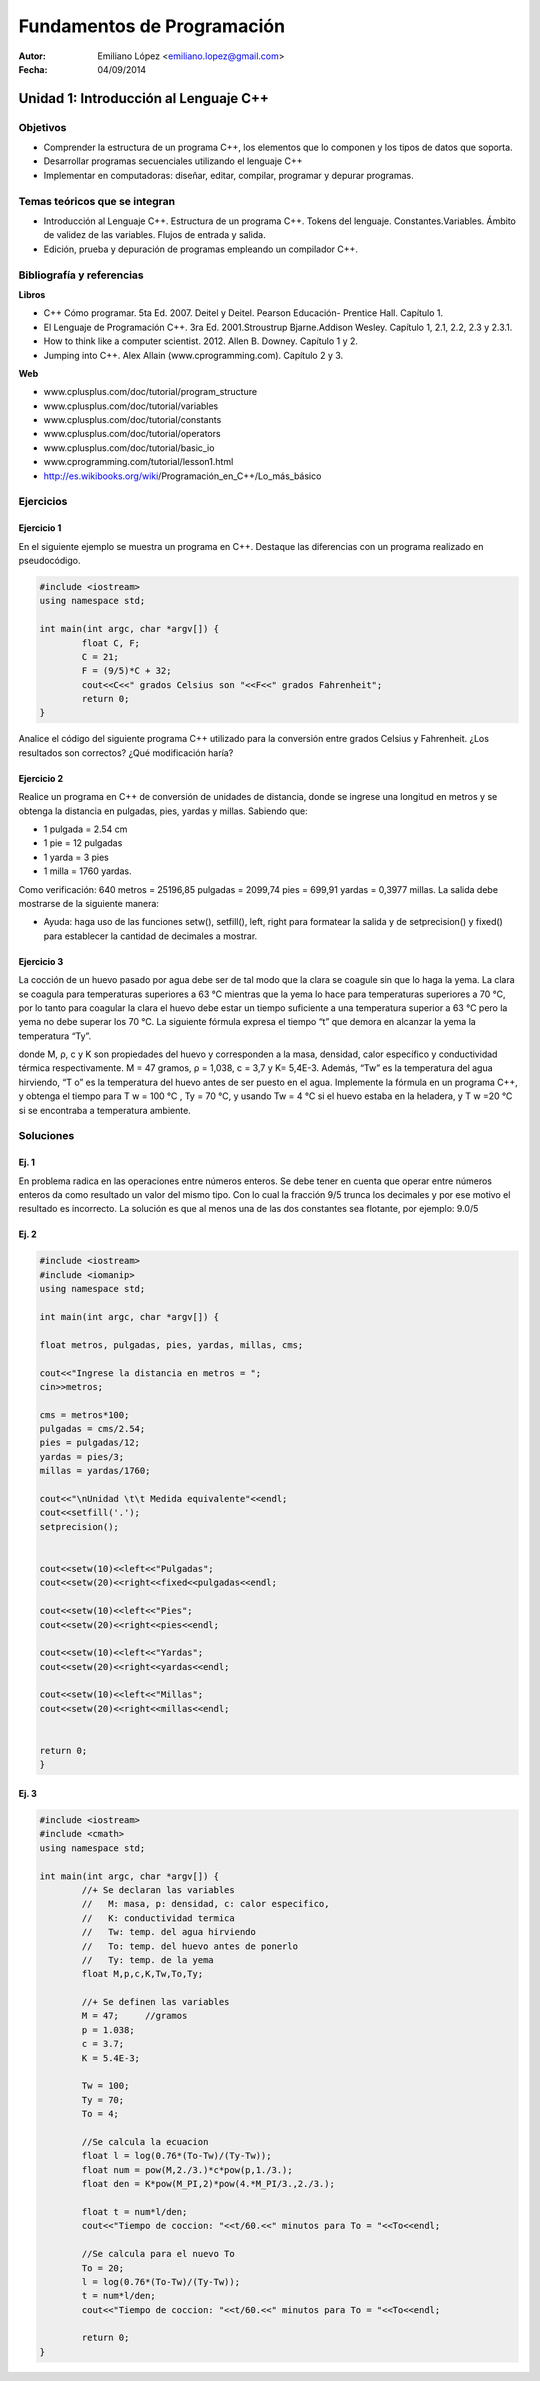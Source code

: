 ===========================
Fundamentos de Programación
===========================

:Autor: Emiliano López <emiliano.lopez@gmail.com>
:Fecha: 04/09/2014

--------------------------------------
Unidad 1: Introducción al Lenguaje C++
--------------------------------------

Objetivos
/////////

- Comprender la estructura de un programa C++, los elementos que lo componen y los tipos de datos que soporta.
- Desarrollar programas secuenciales utilizando el lenguaje C++
- Implementar en computadoras: diseñar, editar, compilar, programar y depurar programas.

Temas teóricos que se integran
//////////////////////////////

- Introducción al Lenguaje C++. Estructura de un programa C++. Tokens del lenguaje. Constantes.Variables. Ámbito de validez de las variables. Flujos de entrada y salida. 
- Edición, prueba y depuración de programas empleando un compilador C++.

Bibliografía y referencias
//////////////////////////

**Libros**

- C++ Cómo programar. 5ta Ed. 2007. Deitel y Deitel. Pearson Educación- Prentice Hall. Capítulo 1.
- El Lenguaje de Programación C++. 3ra Ed. 2001.Stroustrup Bjarne.Addison Wesley. Capítulo 1, 2.1, 2.2, 2.3 y 2.3.1.
- How to think like a computer scientist. 2012. Allen B. Downey. Capítulo 1 y 2.
- Jumping into C++. Alex Allain (www.cprogramming.com). Capítulo 2 y 3.

**Web**

- www.cplusplus.com/doc/tutorial/program_structure
- www.cplusplus.com/doc/tutorial/variables
- www.cplusplus.com/doc/tutorial/constants
- www.cplusplus.com/doc/tutorial/operators
- www.cplusplus.com/doc/tutorial/basic_io
- www.cprogramming.com/tutorial/lesson1.html
- http://es.wikibooks.org/wiki/Programación_en_C++/Lo_más_básico

Ejercicios
//////////

Ejercicio 1
+++++++++++

En el siguiente ejemplo se muestra un programa en C++. Destaque las diferencias con un programa realizado en pseudocódigo.

.. code-block:: cpp
	
	#include <iostream>
	using namespace std;

	int main(int argc, char *argv[]) {
		float C, F;
		C = 21;
		F = (9/5)*C + 32;
		cout<<C<<" grados Celsius son "<<F<<" grados Fahrenheit";
		return 0;
	}

Analice el código del siguiente programa C++ utilizado para la conversión entre grados Celsius y Fahrenheit. ¿Los resultados son correctos? ¿Qué modificación haría?

Ejercicio 2
+++++++++++

Realice un programa en C++ de conversión de unidades de distancia, donde se ingrese una longitud en metros y se obtenga la distancia en pulgadas, pies, yardas y millas.  Sabiendo que:

- 1 pulgada = 2.54 cm
- 1 pie = 12 pulgadas
- 1 yarda = 3 pies
- 1 milla = 1760 yardas. 

Como verificación: 640 metros = 25196,85 pulgadas = 2099,74 pies = 699,91 yardas = 0,3977 millas. La salida debe mostrarse de la siguiente manera:

.. image:: img/ej1.png
	:width: 40%

* Ayuda: haga uso de las funciones setw(), setfill(), left, right para formatear la salida y de  setprecision() y fixed() para establecer la cantidad de decimales a mostrar.


Ejercicio 3
+++++++++++

La cocción de un huevo pasado por agua debe ser de tal modo que la clara se coagule sin que lo haga la yema. La clara se coagula para temperaturas superiores a 63 °C mientras que la yema lo hace para temperaturas superiores a 70 °C, por lo tanto para coagular la clara el huevo debe estar un tiempo suficiente a una temperatura superior a 63 °C pero la yema no debe superar los 70 °C. La siguiente fórmula expresa el tiempo “t” que demora en alcanzar la yema la temperatura “Ty”.

.. image:: img/ej2.png
	:width: 40%

donde M, ρ, c y K son propiedades del huevo y corresponden a la masa, densidad, calor específico y
conductividad térmica respectivamente. M = 47 gramos, ρ = 1,038, c = 3,7 y K= 5,4E-3.
Además, “Tw” es la temperatura del agua hirviendo, “T o” es la temperatura del huevo antes de ser
puesto en el agua.
Implemente la fórmula en un programa C++, y obtenga el tiempo para T w = 100 °C , Ty = 70 °C, y
usando Tw = 4 °C si el huevo estaba en la heladera, y T w =20 °C si se encontraba a temperatura
ambiente.

Soluciones
//////////

Ej. 1
+++++

En problema radica en las operaciones entre números enteros. Se debe tener en cuenta que operar entre números enteros da como resultado un valor del mismo tipo. Con lo cual la fracción 9/5 trunca los decimales y por ese motivo el resultado es incorrecto. La solución es que al menos una de las dos constantes sea flotante, por ejemplo: 9.0/5

Ej. 2
+++++

.. code-block:: cpp
	
	#include <iostream>
	#include <iomanip>
	using namespace std;

	int main(int argc, char *argv[]) {
		
    	float metros, pulgadas, pies, yardas, millas, cms;
    	
    	cout<<"Ingrese la distancia en metros = ";
    	cin>>metros;
    
    	cms = metros*100;
    	pulgadas = cms/2.54;
    	pies = pulgadas/12;
    	yardas = pies/3;
    	millas = yardas/1760;
    
    	cout<<"\nUnidad \t\t Medida equivalente"<<endl;
    	cout<<setfill('.');
    	setprecision();
    
    
    	cout<<setw(10)<<left<<"Pulgadas";
    	cout<<setw(20)<<right<<fixed<<pulgadas<<endl;
    
    	cout<<setw(10)<<left<<"Pies";
    	cout<<setw(20)<<right<<pies<<endl;
    
    	cout<<setw(10)<<left<<"Yardas";
    	cout<<setw(20)<<right<<yardas<<endl;
    
    	cout<<setw(10)<<left<<"Millas";
    	cout<<setw(20)<<right<<millas<<endl;
        
    
    	return 0;
	}


Ej. 3
+++++

.. code-block:: cpp
	
	#include <iostream>
	#include <cmath>
	using namespace std;

	int main(int argc, char *argv[]) {
		//+ Se declaran las variables
		//   M: masa, p: densidad, c: calor especifico, 
		//   K: conductividad termica 
		//   Tw: temp. del agua hirviendo
		//   To: temp. del huevo antes de ponerlo
		//   Ty: temp. de la yema
		float M,p,c,K,Tw,To,Ty;
		
		//+ Se definen las variables
		M = 47;     //gramos
		p = 1.038;
		c = 3.7;
		K = 5.4E-3;
		
		Tw = 100;
		Ty = 70;
		To = 4;
		
		//Se calcula la ecuacion
		float l = log(0.76*(To-Tw)/(Ty-Tw));
		float num = pow(M,2./3.)*c*pow(p,1./3.);
		float den = K*pow(M_PI,2)*pow(4.*M_PI/3.,2./3.);
		    
		float t = num*l/den;
		cout<<"Tiempo de coccion: "<<t/60.<<" minutos para To = "<<To<<endl;
		
		//Se calcula para el nuevo To
		To = 20;
		l = log(0.76*(To-Tw)/(Ty-Tw));
		t = num*l/den;
		cout<<"Tiempo de coccion: "<<t/60.<<" minutos para To = "<<To<<endl;
		
		return 0;
	}
